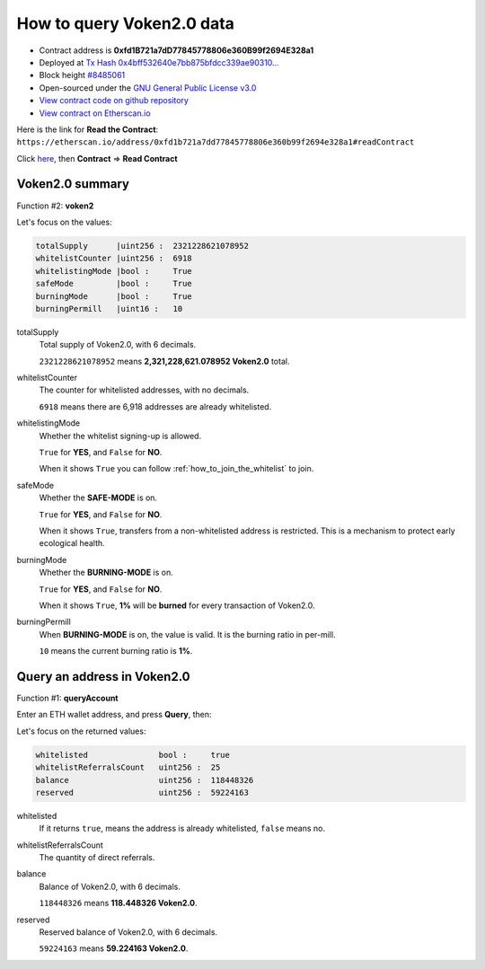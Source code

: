 .. _query_voken:

How to query Voken2.0 data
==========================

|logo_etherscan_verified| |logo_github| |logo_verified|

- Contract address is **0xfd1B721a7dD77845778806e360B99f2694E328a1**
- Deployed at `Tx Hash 0x4bff532640e7bb875bfdcc339ae90310...`_
- Block height `#8485061`_
- Open-sourced under the `GNU General Public License v3.0`_
- `View contract code on github repository`_
- `View contract on Etherscan.io`_

.. _Tx Hash 0x4bff532640e7bb875bfdcc339ae90310...:
   https://etherscan.io/tx/0x4bff532640e7bb875bfdcc339ae903109f7daf970ae1f03fedac5d2412e2ff50
.. _#8485061:
   https://etherscan.io/block/8485061
.. _GNU General Public License v3.0:
   https://github.com/voken100g/contracts/blob/master/LICENSE
.. _View contract code on github repository:
   https://github.com/voken100g/contracts/blob/master/Voken2Panel.sol
.. _View contract on Etherscan.io:
   https://etherscan.io/address/0xfd1b721a7dd77845778806e360b99f2694e328a1#readContract

.. |logo_github| image:: /_static/logos/github.svg
   :width: 36px
   :height: 36px

.. |logo_etherscan_verified| image:: /_static/logos/etherscan_verified.svg
   :width: 36px
   :height: 36px

.. |logo_verified| image:: /_static/logos/verified.svg
   :width: 36px
   :height: 36px


Here is the link for **Read the Contract**:
``https://etherscan.io/address/0xfd1b721a7dd77845778806e360b99f2694e328a1#readContract``

Click `here`_, then **Contract** => **Read Contract**

.. _here: https://etherscan.io/address/0xfd1b721a7dd77845778806e360b99f2694e328a1#readContract


Voken2.0 summary
----------------

Function #2: **voken2**

.. image:: /_static/contract/voken2_summary.png
   :width: 80 %
   :align: center
   :alt: voken2_summary.png


Let's focus on the values:

.. code-block:: text

   totalSupply      |uint256 :  2321228621078952
   whitelistCounter |uint256 :  6918
   whitelistingMode |bool :     True
   safeMode         |bool :     True
   burningMode      |bool :     True
   burningPermill   |uint16 :   10


totalSupply
   Total supply of Voken2.0, with 6 decimals.

   ``2321228621078952`` means **2,321,228,621.078952 Voken2.0** total.


whitelistCounter
   The counter for whitelisted addresses, with no decimals.

   ``6918`` means there are 6,918 addresses are already whitelisted.


whitelistingMode
   Whether the whitelist signing-up is allowed.

   ``True`` for **YES**, and ``False`` for **NO**.

   When it shows ``True`` you can follow :ref:`how_to_join_the_whitelist` to join.


safeMode
   Whether the **SAFE-MODE** is on.

   ``True`` for **YES**, and ``False`` for **NO**.

   When it shows ``True``, transfers from a non-whitelisted address is restricted.
   This is a mechanism to protect early ecological health.


burningMode
   Whether the **BURNING-MODE** is on.

   ``True`` for **YES**, and ``False`` for **NO**.

   When it shows ``True``, **1%** will be **burned** for every transaction of Voken2.0.


burningPermill
   When **BURNING-MODE** is on, the value is valid.
   It is the burning ratio in per-mill.

   ``10`` means the current burning ratio is **1%**.


Query an address in Voken2.0
----------------------------

Function #1: **queryAccount**

.. image:: /_static/contract/voken2_query1.png
   :width: 80 %
   :align: center
   :alt: voken2_query1.png

Enter an ETH wallet address, and press **Query**, then:

.. image:: /_static/contract/voken2_query2.png
   :width: 80 %
   :align: center
   :alt: voken2_query2.png


Let's focus on the returned values:

.. code-block:: text

   whitelisted               bool :     true
   whitelistReferralsCount   uint256 :  25
   balance                   uint256 :  118448326
   reserved                  uint256 :  59224163


whitelisted
   If it returns ``true``, means the address is already whitelisted, ``false`` means no.

whitelistReferralsCount
   The quantity of direct referrals.

balance
   Balance of Voken2.0, with 6 decimals.

   ``118448326`` means **118.448326 Voken2.0**.

reserved
   Reserved balance of Voken2.0, with 6 decimals.

   ``59224163`` means **59.224163 Voken2.0**.


